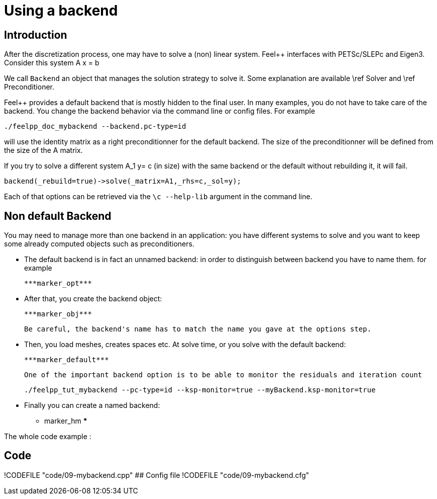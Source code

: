 Using a backend
===============

## Introduction

After the discretization process, one may have to solve a (non) linear system. Feel++ interfaces with PETSc/SLEPc and Eigen3. Consider this system $$A x = b $$

We call `Backend` an object that manages the solution strategy to
solve it. Some explanation are available \ref Solver and \ref
Preconditioner.


Feel++ provides a default backend that is mostly hidden to the final
user.  In many examples, you do not have to take care of the
backend. You change the backend behavior via the command line or
config files.  For example

```cpp
./feelpp_doc_mybackend --backend.pc-type=id
```

will use the identity matrix as a right preconditionner for the default backend.
The size of the preconditionner will be defined from the size of the A matrix.

If you try to solve a different system $$A_1 y= c$$ (in size) with the
same backend or the default without rebuilding it, it will fail.

```cpp
backend(_rebuild=true)->solve(_matrix=A1,_rhs=c,_sol=y);
```

Each of that options can be retrieved via the `\c --help-lib` argument in the command line.

## Non default Backend

You may need to manage more than one backend in an application: you
have different systems to solve and you want to keep some already
computed objects such as preconditioners.

- The default backend is in fact an unnamed backend: in order to
distinguish between backend you have to name them. for example   
   
  ***marker_opt***


- After that, you create the backend object:   

 ***marker_obj***

  Be careful, the backend's name has to match the name you gave at the options step.

- Then, you load meshes, creates spaces etc. At solve time, or you solve with the default backend:   

 ***marker_default***
 
 One of the important backend option is to be able to monitor the residuals and iteration count
```sh
./feelpp_tut_mybackend --pc-type=id --ksp-monitor=true --myBackend.ksp-monitor=true
```

- Finally you can create a named backend:   

*** marker_hm ***



The whole code example :   

## Code
!CODEFILE "code/09-mybackend.cpp" 
## Config file
!CODEFILE "code/09-mybackend.cfg"
